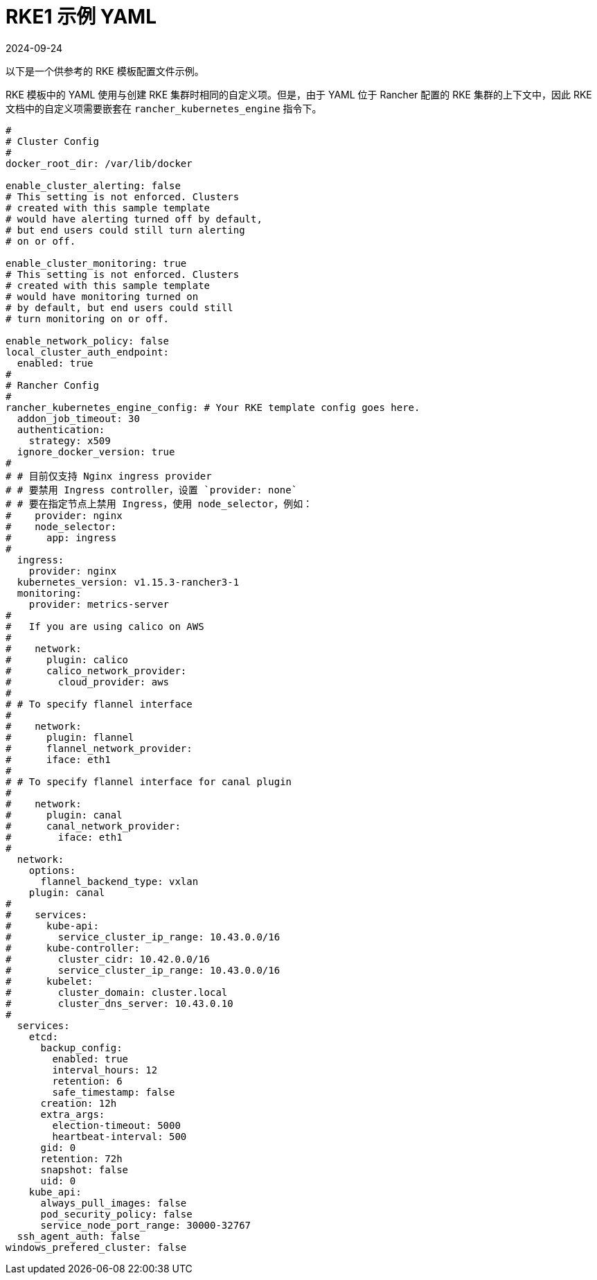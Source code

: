 = RKE1 示例 YAML
:page-languages: [en, zh]
:revdate: 2024-09-24
:page-revdate: {revdate}

以下是一个供参考的 RKE 模板配置文件示例。

RKE 模板中的 YAML 使用与创建 RKE 集群时相同的自定义项。但是，由于 YAML 位于 Rancher 配置的 RKE 集群的上下文中，因此 RKE 文档中的自定义项需要嵌套在 `rancher_kubernetes_engine` 指令下。

[,yaml]
----
#
# Cluster Config
#
docker_root_dir: /var/lib/docker

enable_cluster_alerting: false
# This setting is not enforced. Clusters
# created with this sample template
# would have alerting turned off by default,
# but end users could still turn alerting
# on or off.

enable_cluster_monitoring: true
# This setting is not enforced. Clusters
# created with this sample template
# would have monitoring turned on
# by default, but end users could still
# turn monitoring on or off.

enable_network_policy: false
local_cluster_auth_endpoint:
  enabled: true
#
# Rancher Config
#
rancher_kubernetes_engine_config: # Your RKE template config goes here.
  addon_job_timeout: 30
  authentication:
    strategy: x509
  ignore_docker_version: true
#
# # 目前仅支持 Nginx ingress provider
# # 要禁用 Ingress controller，设置 `provider: none`
# # 要在指定节点上禁用 Ingress，使用 node_selector，例如：
#    provider: nginx
#    node_selector:
#      app: ingress
#
  ingress:
    provider: nginx
  kubernetes_version: v1.15.3-rancher3-1
  monitoring:
    provider: metrics-server
#
#   If you are using calico on AWS
#
#    network:
#      plugin: calico
#      calico_network_provider:
#        cloud_provider: aws
#
# # To specify flannel interface
#
#    network:
#      plugin: flannel
#      flannel_network_provider:
#      iface: eth1
#
# # To specify flannel interface for canal plugin
#
#    network:
#      plugin: canal
#      canal_network_provider:
#        iface: eth1
#
  network:
    options:
      flannel_backend_type: vxlan
    plugin: canal
#
#    services:
#      kube-api:
#        service_cluster_ip_range: 10.43.0.0/16
#      kube-controller:
#        cluster_cidr: 10.42.0.0/16
#        service_cluster_ip_range: 10.43.0.0/16
#      kubelet:
#        cluster_domain: cluster.local
#        cluster_dns_server: 10.43.0.10
#
  services:
    etcd:
      backup_config:
        enabled: true
        interval_hours: 12
        retention: 6
        safe_timestamp: false
      creation: 12h
      extra_args:
        election-timeout: 5000
        heartbeat-interval: 500
      gid: 0
      retention: 72h
      snapshot: false
      uid: 0
    kube_api:
      always_pull_images: false
      pod_security_policy: false
      service_node_port_range: 30000-32767
  ssh_agent_auth: false
windows_prefered_cluster: false
----
